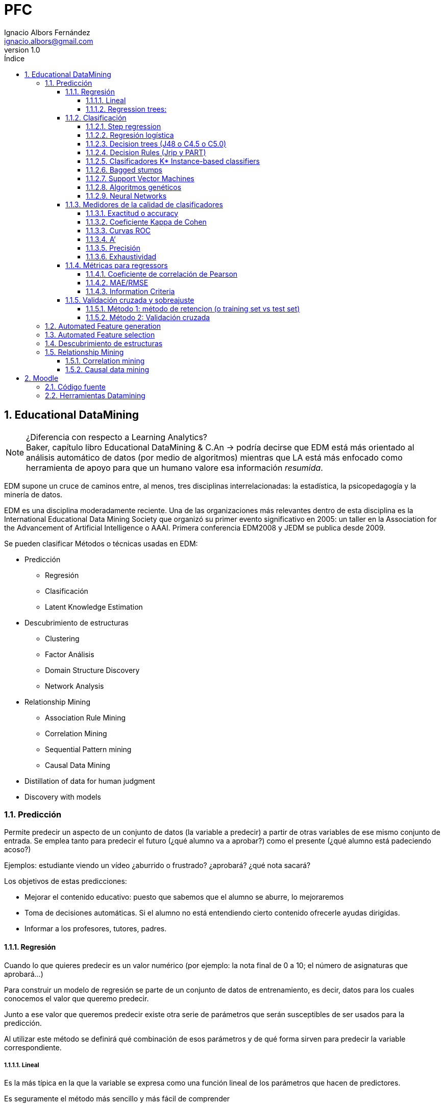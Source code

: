 = PFC
Ignacio Albors Fernández <ignacio.albors@gmail.com>
v1.0
:numbered:
:toc:
:toclevels: 5
:lang: es
:encoding: utf8
:sectnumlevels: 5
:toc-title: Índice
:toc-placement: manual
:stem: latexmath
// stem needed by asciimath, latextmath
:icons: font
:experimental:

toc::[]

// Notas:
// Habría que hablar del constructivismo, construccionismo. De la teoría
// psicológica que hay detrás de Moodle. Incorporar notas de cuaderno rojo.

== Educational DataMining

.¿Diferencia con respecto a Learning Analytics?
NOTE: Baker, capítulo libro Educational DataMining & C.An -> podría decirse que
EDM está más orientado al análisis automático de datos (por medio de algoritmos)
mientras que LA está más enfocado como herramienta de apoyo para que un humano
valore esa información _resumida_.

EDM supone un cruce de caminos entre, al menos, tres disciplinas
interrelacionadas: la estadística, la psicopedagogía y la minería de datos.

EDM es una disciplina moderadamente reciente. Una de las organizaciones más
relevantes dentro de esta disciplina es la International Educational Data Mining
Society que organizó su primer evento significativo en 2005: un taller en la
Association for the Advancement of Artificial Intelligence o AAAI. Primera
conferencia EDM2008 y JEDM se publica desde 2009.

Se pueden clasificar Métodos o técnicas usadas en EDM:

* Predicción
** Regresión
** Clasificación
** Latent Knowledge Estimation
* Descubrimiento de estructuras
**  Clustering
**  Factor Análisis
**  Domain Structure Discovery
**  Network Analysis
*  Relationship Mining
**  Association Rule Mining
**  Correlation Mining
**  Sequential Pattern mining
**  Causal Data Mining
*  Distillation of data for human judgment
*  Discovery with models

=== Predicción
Permite predecir un aspecto de un conjunto de datos (la variable a predecir) a
partir de otras  variables de ese mismo conjunto de entrada. Se emplea tanto
para predecir el futuro (¿qué alumno va a aprobar?) como el presente (¿qué
alumno está padeciendo acoso?)

Ejemplos: estudiante viendo un vídeo ¿aburrido o frustrado?
¿aprobará? ¿qué nota sacará?

Los objetivos de estas predicciones:

* Mejorar el contenido educativo: puesto que sabemos que el alumno se
aburre, lo mejoraremos
* Toma de decisiones automáticas. Si el alumno no está entendiendo cierto contenido
ofrecerle ayudas dirigidas.
* Informar a los profesores, tutores, padres.

==== Regresión
Cuando lo que quieres predecir es un valor numérico (por ejemplo: la nota final
de 0 a 10; el número de asignaturas que aprobará…)

Para construir un modelo de regresión se parte de un conjunto de datos de
entrenamiento, es decir, datos para los cuales conocemos el valor que queremo
predecir.

Junto a ese valor que queremos predecir existe otra serie de parámetros que
serán susceptibles de ser usados para la predicción.

Al utilizar este método se definirá qué combinación de esos parámetros y de qué
forma sirven para predecir la variable correspondiente.

===== Lineal
Es la más típica en la que la variable se expresa como una función
lineal de los parámetros que hacen de predictores.

Es seguramente el método más sencillo y más fácil de comprender

===== Regression trees:

. RepTree no lineal
. M5 (lineal)

http://www.scirp.org/(S(i43dyn45teexjx455qlt3d2q))/journal/PaperInformation.aspx?PaperID=70469

==== Clasificación
En este caso la variable que se quiere predecir no es numérica sino categórica
(ejemplos: aprobado/no aprobado, colegio, dejará el colegio/no lo dejará,…)

Con cada label/etiqueta aparecerán otras características que, combinadas de una
determinada manera, al igual que ocurría con la regresión, serán capaces de
predecir la etiqueta mencionada

Hay muchísimos algoritmos de clasificación. Algunos ejemplos:

*  Step regression
*  Logistic regression
*  J48/C4.5 decision trees
*  Jrip decision rules
*  K* Instance-based classifiers

===== Step regression
WARNING: No es stepwise regression!!!!

Para clasificación binaria. En primer lugar se busca una función linear para
hacer regresión lineal con un umbral arbitrario. Se seleccionan parámetros, se
asigna un peso a cada parámetro y se calcula el valor numérico correspondiente.
Si dicho valor supera el umbral establecido, se asigna a la variable a predecir
el 1, de otro modo el 0

===== Regresión logística
Es un algoritmo que, al igual que el anterio, también está pensado para
clasificación con dos categorías o binaria.
https://es.wikipedia.org/wiki/Regresi%C3%B3n_log%C3%ADstica

Función lineal en función de las variables independientes. Con cuyo valor
podremos calcular la probabilidad de que se dé la variable dependiente.

Ejemplo:

[latexmath]
++++++++++++++++++++++++++++++++++++++++++++
m = \beta_1*X_0 + \beta_2*X_1 ...
++++++++++++++++++++++++++++++++++++++++++++

[latexmath]
++++++++++++++++++++++++++++++++++++++++++++
p(m) = \frac{1}{1+e^{-m}}
++++++++++++++++++++++++++++++++++++++++++++

Es un algoritmo conservador

WARNING: ¿Qué significa conservador?(¿qué significa, lo explica más adelabnte?)

===== Decision trees (J48 o C4.5 o C5.0)
J48 es el nombre que recibe la implementación en Java y de código abierto
del algoritmo C4.5. Esta implementación está incluida en una de las herramientas
 de minería de datos más popular: Weka.

Es un algoritmo desarrollado por Ross Quinlan y que supuso una evolución a partir
de otro algoritmo del mismo autor: ID3.

De nuevo el mismo autor ha trabajado en una nueva versión del algoritmo, C5.0,
la cual presenta significativas mejoras con respecto a su predecesora.

Tiene en cuentra la interacción entre variables (a dferencia de los dos
algoritmos anteriores)

Este algoritmo puede tratar tanto con variables de tipo numérico como con
categorías.

Tiene sentido cuando hay interacciones entre variables o cuando se puede llegar
al mismo resultado desde distintos puntos.

===== Decision Rules (Jrip y PART)
Reglas de tipo *SI x ENTONCES* y que se comprueban en orden.

Las diferencias entre los distintos algoritmos están más en cómo se generan y
seleccionan las variables.

Dos de los ejemplos más conocidos de estos algoritmos son JRIP y PART

Para crear reglas desde decision trees:

. Crear árbol de decisión
. Si existe un camino que merezca la pena seguir, se pasa al paso 3, si no,
al paso 6
. Tomar el mejor camino de la raíz hasta el extremo y hacer de ese camino
una regla.
. Quitar todos los datos del dataset que se correspondan con el camino
recién considerado.
. Ir al paso 1
. Considerar el resto de datos.
. Encontrar el valor mayoritario de los datos restantes
. Hacer una regla del tipo OTHERWISE (es decir, PARA EL RESTO DE CASOS).

Relativamente conservador

Modelos fácilmente interpretables.

Buenos cuando se dan interacciones en varios niveles.

===== Clasificadores K* Instance-based classifiers
Predice el valor de la variable a predecir teniendo en cuenta otros puntos de
datos vecinos. Tendrán más peso aquellos puntos que estén más cerca del punto de
análisis.

Este algoritmo es recomendable cuando:

* los datos sean muy divergentes. Muchos procesos distintos pueden conducir
al mismo resultado.
* Sea muy complicado aplicar reglas generales.

Es, en muchos casos, un plan B para cuando todo lo demás no funciona.

Baker et al., 2012 [encontrar la referencia exacta] asegura que ha sido un
algoritmo muy útil para detecta emociones a partir de ficheros de log.

**HASTA AQUÍ**

WARNING: Falta una imagen

Su principal inconveniente es que es necesario tener todos los datos para poder
construir este modelo.

===== Bagged stumps
WARNING: [Lo que hay es del curso de EDM pero soy incapaz de encontrar nada más]

Está relacionado con decision trees. Muchos árboles con sólo la primera feature.
Relativamente conservador. Random Forest es una variante parecida.
Todos los clasificadores considerados hasta ahora son conservadores:

*  Encuentran modelos simples
*  No hacen overfit

Estos algoritmos parecen ser más apropiados para EDM que otros algoritmos menos
conservadores.

Algunos algoritmos menos conservadores a continuación:

===== Support Vector Machines
Útil para minería de texto y para datos de sensores. Crea modelos muy
sofisticados. Sin embargo no es tan útil para el resto de datos que conciernen a
EDM.

===== Algoritmos genéticos

===== Neural Networks
Modelos muy complejos. Perceptrones
Caso de estudio para clasificación

==== Medidores de la calidad de clasificadores
Es importante no solamente saber el valor final de la variable que se quiere
predecir sino su calidad, es decir, cómo de cierto es su valor. Hay un 50% de
probabilidades de que vayas a abandonar el colegio.

Detector confidence:
Esto es útil, por ejemplo, para decidir cómo será la intervención sobre un
alumno. También considerando cuál es el coste de aplicar una intervención
incorrecta y cuál el de no intervenir cuando sí es neceario.

El uso de detector confidence puede ser para análisis de Discovery with models.

No siempre se puede tener este valor. Hay algunos clasificadores que no ofrecen
esta estimación. Por ejemplo, step regression ofrece pseudo confidence.

Algunos algoritmos dan este dato de forma directa y rotunda. En otros casos es
necesario realizar cálculos a partir de la salida de los mismos. Por ejemplo en
un árbol es común que para cada nodo último aparezca el número de elementos que
para esa nodo están clasificados de las distintas maneras posibles.

Confidence: aunque no siempre se puede usar, si está disponible siempre conviene
utilizar esta métrica.

===== Exactitud o accuracy
#Agreements/(total codes/assesment)

Se puede definir como el número de predicciones correctas del total de
predicciones realizadas.

No es un buen medidor, en general. En distribuciones no uniformes, por ejemplo.
Caso paradigmático: el porcentaje de aprobados de un examen es 92%; si nuestro
predictor escoge siempre como valor de salida aprobado (un clasificador 0-R ó
cero-R), su precisión será del 92% pero, en realidad, se trata de un predictor
muy pobre.

===== Coeficiente Kappa de Cohen
Es una métrica que compara la exactitud esperada con la observada.
(Agreement-Expected agreement)/(1- Expected agreement)
Interpretación:

*  Kappa = 0: el clasificador es igual de bueno que el azar.
*  Kappa = 1: el predictor es perfecto.
*  Kappa = -1: las predicciones son perfectamente opuestas a la realidad.
*  Kappa < 0: en este caso el modelo es peor que el azar.
*  Entre 0 y 1: son los valores más típicos. Se suelen admitir como válidos
valores entre 0.3 y 0.5 para considerar un modelo mejor que el azar.

Comparar Kappa entre dos conjuntos de datos es complicado. Sólo tiene sentido
compararlos si las distintas categorías en que queremos clasificar son
proporcionales en su núnero de elementos.

Ejemplo con dos categorías (Expected agreement = Expected acuerdo para categoría
1 + expected para categoría2, siendo EA1 = freq cat1*freqcat1 clasificada)

===== Curvas ROC
Están pensadas para sistemas binarios de VERDADERO o FALSO. Por ejemplo, se usan
mucho para análisis de métodos diagnósticos en medicina.
Se usa en sistemas que, más que darnos el resultado de la clasificación, nos dan
un valor a partir del cual podemos establecer un umbral para marcar el dato como
VERDADERO o FALSO.

Las curvas ROC (acrónimo de Receiver Operating Characteristic o Característica
Operativa del Receptor) son una representación del porcentaje de falsos
positivos (valores clasificados como positivos cuando realmente no lo son).

En el eje Y se sitúa TRUE POSITIVE ratio (también se le llama sensibilidad) y en
el eje X Fpratio (sería equivalente a 1-Especificidad).

La curva se dibuja calculando ese par de valores modificando el criterio de
decisión para determinar que un punto es VERDADERO o FALSO.

Cutoff sería el umbral de decisión para decidir

Ejemplos de curvas ROC correctas y malas

===== A’
Define la probabilidad de que, si al modelo se le propone un caso de cada
categoría, si sabrá identificar cuál se corresponde con cuál.

Para tres o más categorías existen métodos para calcularlo pero la semántica
cambia.

Sirve para comparar dos modelos o para comparar un modelo frente al puro azar.

Relacionado con ROC.

También llamada AUC (Area under Curve) porque se puede calcular como el área
bajo la curva ROC.

Es matemáticamente equivalente a la estadística Wilcoxon.

Comparación con Kappa:

*  Es más difícil de calcular
*  Sólo funciona con dos categorías (sin añadir excesiva complejidad)
*  Es posible comparar valores entre datasets distintos. A’=0,6 siempre es
mejor que A’=0,5
*  Fácil de interpretar estadísticamente.
*  Suele tener valores más altos que Kappa.
*  Tiene en cuenta confidence

===== Precisión
La probabilidad de que un punto clasificado como VERDADERO sea realmente
VERDADERO.

===== Exhaustividad
La probabilidad de que un punto que es VERDADERO sea clasificado como VERDADERO.


==== Métricas para regressors

===== Coeficiente de correlación de Pearson
Es una medida de la posible relación lineal entre dos variables. Es decir, si se
consideran dos variables A y B, esta métrica establece si, al incrementar el
valor de A, se produce un incremento lineal en el valor de B.

Análisis de los distintos valores:

*  1: la correlación es perfecta.
*  0: no existe relación lineal entre las dos variables consideradas.
*  -1: existe una correlación perfecta pero inversa.
*  Valores intermedios depende del campo en el que se esté aplicando. Para
EDM, por ejemplo, una correlación de 0,3 se considera buena.

Correlación de 1 es perfecta. Si es cero quiere decir que no existe correlación.
Si es -1

También se emplea el valor r², es decir, el coeficiente de correlación al
cuadrado. Es una medida de qué porcentaje de la variación está explicada por el
modelo.

===== MAE/RMSE
Mean Absolute Error
Se calcula como la media del valor absoluto de la diferencia entre el valor
predicho y el valor real.
Indica la media de la desviación del erro predicho con respecto al real.
Root Mean Squared Error
Raíz cuadrada de la media del error al cuadrado.
Este indicador se interpreta de forma similar al anterior pero penaliza más las
desviaciones grandes.
Suele preferirse este último.

===== Information Criteria
Criterio de Información Bayesiano

Se intenta llegar a un compromiso entre el número de parámetros utilizados en el
modelo y la calidad del mismo. Cuantos más parámetros se consideran para el
modelo, normalmente mejora la predicción del valor de salida pero el riesgo de
esto es que el modelo se ajuste demasiado a los datos de entrada (overfitting)
no siendo un  modelo que se pueda generalizar para otros datos. Para evitar ese
sobreajuste, se _penaliza_ cuantas más variables se empleen para el modelo.

Akaike’s Information Criterion (Akaike, 1974)
Es un método similar al anterior.

==== Validación cruzada y sobreajuste
El sobreajuste se da cuando el modelo no sólo se ajusta a la señal sino también
al ruido.

Ejemplo

Para reducir el sobreajuste se emplean diferentes métodos:

*  Usar modelos más simples:
** con menos variables (ver BiC o AiC)
** funciones menos complejas (MDL)

Todos los modelos sufren de este problema en mayor o menor medida.

Lo importante es que nuestro modelo se puedan adaptar a nuevos contextos.

===== Método 1: método de retencion (o training set vs test set)
Un método es separar los datos de entrada en dos grupos diferenciados (grupo de
entrenamiento y grupo de test). De este modo el modelo se prueba contra el grupo
de test que contiene elementos que el modelo no había visto antes.
Si bien este método es muy rápido de procesar, su principal problema es que
pueden darse muchas variaciones en los resultados dependiendo de cómo se
establezca esa división entre datos de entranamiento y datos para evaluar.

===== Método 2: Validación cruzada
Con este método se separa los datos en varios conjuntos disjuntos con el mismo
número de elementos. Se realiza el entrenamiento sobre todos los conjuntos menos
uno de ellos, sobre el que se hará la evaluación.
K-Fold
se dividen los datos en K grupos del mismo tamaño. Es más rápido. Es típico usar
K = 10.
Leave-out-one
En este caso cada dato es un forma un subconjunto. Es más estable y precisa
pero, obviamente, existe un coste alto para procesarlo.
Flat cross validation
Cada punto tiene la misma probabilidad de encontrarse en cada fold
Stratified cross validation:
Se elige cada subconjunto para que las variables estén igualmente representadas.
Student level cross-validation:
Los grupos son seleccionados de modo que la información de un estudiante en
concreto no puede estar representada en dos grupos.
De este modo se puede generalizar el modelo para nuevos estudi	antes.
En EDM se considera el mínimo nivel para hacer cross-validation
Otros niveles empleados para Cross-validation:
*  Lección/Contenido
*  Escuela
*  Demografia (población urbana/rural, raza, sexo)
*  Software package
La pregunta clave es para qué tipo de nuevos datos se quiere usar el modelo:
para nuevos estudiantes, nuevas escuelas, nueva población, nuevo software. Se
hace cross-validation para ese valor.
2.1.6 Validez del modelo
Generalizable
Si un modelo sigue siendo predictivo con nueva información que el modelo no haya
visto nunca.
Validez ecológica:
Establece si un modelo funcionará en un entorno real y no únicamente en un
entorno de laboratorio (donde se pueden dar ciertos presupuestos o se puede
ejercer cierto control que no existirá en un entorno real).
Construct Validity:
Si el modelo mide lo que realmente quería medir.
Validez predictivo:
Si el modelo puede predecir no solamente el presente sino también el futuro.
Substantive validity:
Si el modelo tiene relevancia. Predice algo importante o de interés.
Content validity
Si cubre todo el dominio que pretende cubrir.
Conclusion validity:
Si las conclusiones están justificadas basándose en la evidencia

=== Automated Feature generation

=== Automated Feature selection

=== Descubrimiento de estructuras
En este caso no se considera el valor final de una variable sino que se busca
agrupar elementos de un conjunto mayor en subconjuntos que estén lo
suficientemente relacionados sin tener ninguna idea preconcebida sobre cómo
serán esos subconjuntos.

=== Relationship Mining

El objetivo de estas técnicas es encontrar relaciones ocultas a simple vista
entre las variables de un conjunto de datos.
Dentro de esta clasificación existen subclasificaciones.

==== Correlation mining
http://www.eecs.umich.edu/eecs/pdfs/events/2711.pdf
http://users.wpi.edu/~rsbaker/Encyclopedia%20Chapter%20Draft%20v10%20-fw.pdf

El objetivo es encontrar correlaciones lineales entre variables cuando el número
de variables es muy alto. El enfoque puede ser más reducido y así intentar
encontrar qué variables están correlacionadas con otra fija en la que se tiene
un interés especial o bien un enfoque más amplio en el que se quiera encontrar
asociaciones significativas entre dos variables cualquiera del conjunto de
variables.

Bonferroni y FDR como correcciones.

==== Causal data mining
El objetivo es hallar relaciones causales entre variables.
http://nugget.unisa.edu.au/Thuc/CausalAssRule.pdf

Es decir, no solamente deben existir una asociación entre dos variables o entre
los valores de dos variables, sino que esa relación debe ser causal. Por
ejemplo, podría existir una asociación entre “suspender Matemáticas” y
“suspender Lengua” en un conjunto determinado de datos. Que exista esa
asociación no quiere decir que “suspender Matemáticas” sea causa de “suspender
Lengua” o viceversa. En cambio podría existir una tercera variable: “nivel
académico previo” que sí podría ser causa de las otras dos.
Una forma de establecer relaciones causales de forma experimental implica la
manipulación de los sujetos de estudio de modo variando valores de una variable
A eso repercuta en el valor de otra variable B. Las implicaciones éticas que
conlleva este procedimiento, especialmente cuando el objeto de estudio es un ser
humano (sería el caso de EDM), suponen un importante impedimento. Por ejemplo,
obligar a un alumno a no atender en clase para comprobar cómo repercute eso eso
en sus notas.
Es por ello por lo que es importante ser capaces de obtener relaciones causales
únicamente a partir de datos ya recopilados.

2.5.3 Association mining

2.5.4 Sequential Pattern mining

Las modernas herramientas para el aprendizaje (tanto los MOOCs como herramientas
informáticas usadas en clases) permiten un registro más detallado de las
acciones que ejecuta un alumno.

PSLC Datashop.
Regressors

== Moodle
Moodle el nombre se corresponde con las siglas en inglés Modular Object-Oriented
Dynamic Learning Environment (sobre el origen del nombre existe un post de su
creador en el fórum donde explica que la M de Modular se correspondía,
inicialmente con su nombre).

Existen dos conceptos fundamentales que subyacen en la filosofía que dirige el
proyecto Moodle: constructivismo y construccionismo.

El constructivismo es una teoría del aprendizaje que otorga un papel fundamental
a la “construcción de algo” en el proceso de aprendizaje. Es decir, considera el
aprendizaje, más que un proceso pasivo, en el que el sujeto que aprende recibe
el conocimiento (de forma oral o escrita, por ejemplo), es un proceso activo en
el que el sujeto debe interactuar con el objeto de conocimiento (esto es,
construir activamente ese conocimiento) para poder adquirir realmente ese
conocimiento. Por poner un ejemplo sencillo, para enseñar a sumar no bastará con
una clase en que se expliquen las reglas básicas de la suma sino que el alumno
realizará sumas él mismo para poder comprenderlo mejor.

Se ha elegido Moodle como la herramienta LMS sobre la cual se realizará el
análisis debido a que es la que se está empleando en la actualidad en los cursos
tal y cual del .


La filosofía que subyace bajo el proyecto de Moodle según se asegura en
https://docs.moodle.org/33/en/Philosophy es la pedagogía social y
construccionista.

Definiciones:
Constructivismo: en pedagogía

Las ventajas de Moodle.


Algunas de las características más destacadas de esta plataforma son las
siguientes

=== Código fuente
El código fuente de Moodle es libre y abierto, es decir, está disponible para
todo el mundo. La licencia del código [https://docs.moodle.org/dev/License] es
GPL Versión 3, la cual considera las cuatro libertades esenciales

* libertad de uso del sofware con cualquier propósito
* libertad para modificar el software
* libertad para redistribuir copias del sofware
* libertad para redistribuir las modificaciones hechas sobre el software

La ventaja principal de esta características es que esto permite
* facilidad para estudiar el código fuente y modificarlo en caso de que se
encuentren errores o de que sea necesario adaptarlo a las necesidades.
El modelo de software libre y abierto ofrece, además, la posibilidad de
contribuir con esas mejoras o adaptaciones al proyecto principal si fueran de
utilidad para más gente.

=== Herramientas Datamining
Algunas de las herramientas más importantes en el campo de DM que se están
usando para para EDM son las siguientes:
*  RapidMiner
*  R
*  Weka
*  KEEL
*  SNAPP
